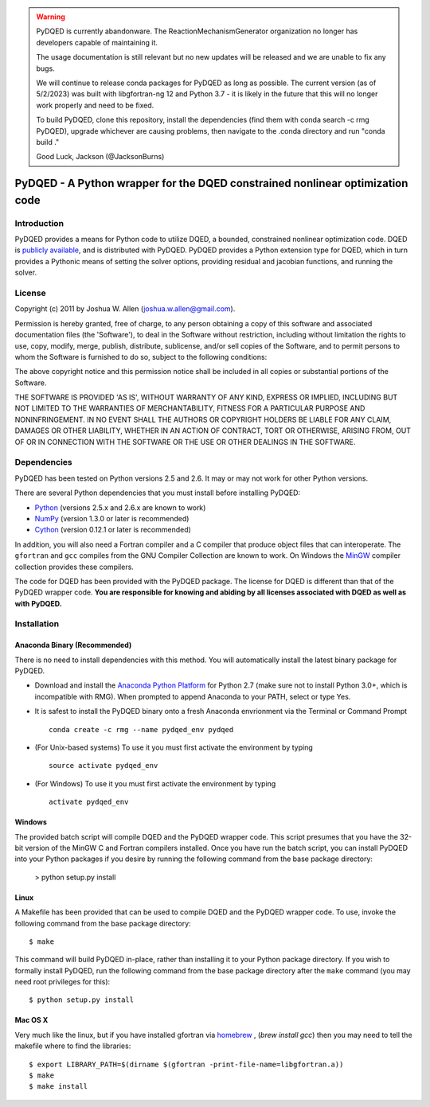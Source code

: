.. warning::
    PyDQED is currently abandonware. The ReactionMechanismGenerator
    organization no longer has developers capable of maintaining it.

    The usage documentation is still relevant but no new updates will be
    released and we are unable to fix any bugs.

    We will continue to release conda packages for PyDQED as long as possible.
    The current version (as of 5/2/2023) was built with libgfortran-ng 12 and
    Python 3.7 - it is likely in the future that this will no longer work properly
    and need to be fixed.

    To build PyDQED, clone this repository, install the dependencies (find them
    with conda search -c rmg PyDQED), upgrade whichever are causing problems,
    then navigate to the .conda directory and run "conda build ."

    Good Luck,
    Jackson (@JacksonBurns)

******************************************************************************
PyDQED - A Python wrapper for the DQED constrained nonlinear optimization code
******************************************************************************

Introduction
============

PyDQED provides a means for Python code to utilize DQED, a bounded, constrained 
nonlinear optimization code. DQED is 
`publicly <http://people.sc.fsu.edu/~jburkardt/f_src/dqed/dqed.html>`_
`available <http://www.netlib.org/opt/dqed.f>`_, and is distributed with PyDQED.
PyDQED provides a Python extension type for DQED, which in turn provides a
Pythonic means of setting the solver options, providing residual and jacobian
functions, and running the solver.

License
=======

Copyright (c) 2011 by Joshua W. Allen (joshua.w.allen@gmail.com).

Permission is hereby granted, free of charge, to any person obtaining a
copy of this software and associated documentation files (the 'Software'),
to deal in the Software without restriction, including without limitation
the rights to use, copy, modify, merge, publish, distribute, sublicense,
and/or sell copies of the Software, and to permit persons to whom the
Software is furnished to do so, subject to the following conditions:

The above copyright notice and this permission notice shall be included in
all copies or substantial portions of the Software.

THE SOFTWARE IS PROVIDED 'AS IS', WITHOUT WARRANTY OF ANY KIND, EXPRESS OR
IMPLIED, INCLUDING BUT NOT LIMITED TO THE WARRANTIES OF MERCHANTABILITY,
FITNESS FOR A PARTICULAR PURPOSE AND NONINFRINGEMENT. IN NO EVENT SHALL THE
AUTHORS OR COPYRIGHT HOLDERS BE LIABLE FOR ANY CLAIM, DAMAGES OR OTHER
LIABILITY, WHETHER IN AN ACTION OF CONTRACT, TORT OR OTHERWISE, ARISING
FROM, OUT OF OR IN CONNECTION WITH THE SOFTWARE OR THE USE OR OTHER
DEALINGS IN THE SOFTWARE.

Dependencies
============

PyDQED has been tested on Python versions 2.5 and 2.6. It may or may not work
for other Python versions.

There are several Python dependencies that you must install before installing 
PyDQED:

* `Python <http://www.python.org/>`_ (versions 2.5.x and 2.6.x are known to work)

* `NumPy <http://numpy.scipy.org/>`_ (version 1.3.0 or later is recommended)

* `Cython <http://www.cython.org/>`_ (version 0.12.1 or later is recommended)

In addition, you will also need a Fortran compiler and a C compiler that
produce object files that can interoperate. The ``gfortran`` and ``gcc`` 
compiles from the GNU Compiler Collection are known to work. On Windows the
`MinGW <http://www.mingw.org/>`_ compiler collection provides these compilers.

The code for DQED has been provided with the PyDQED package. The license for 
DQED is different than that of the PyDQED wrapper code. **You are responsible 
for knowing and abiding by all licenses associated with DQED as well as with 
PyDQED.**

Installation
============

Anaconda Binary (Recommended)
-----------------------------

There is no need to install dependencies with this method. You will automatically install the latest binary package for PyDQED.

* Download and install the `Anaconda Python Platform <http://continuum.io/downloads>`_ for Python 2.7 (make sure not to install Python 3.0+, which is incompatible with RMG). When prompted to append Anaconda to your PATH, select or type Yes.

* It is safest to install the PyDQED binary onto a fresh Anaconda envrionment via the Terminal or Command Prompt ::

    conda create -c rmg --name pydqed_env pydqed

* (For Unix-based systems) To use it you must first activate the environment by typing ::

    source activate pydqed_env

* (For Windows) To use it you must first activate the environment by typing ::
    
    activate pydqed_env


Windows
-------

The provided batch script will compile DQED and the PyDQED wrapper code. This 
script presumes that you have the 32-bit version of the MinGW C and Fortran 
compilers installed. Once you have run the batch script, you can install PyDQED
into your Python packages if you desire by running the following command from 
the base package directory:

    > python setup.py install

Linux
-----

A Makefile has been provided that can be used to compile DQED and the PyDQED 
wrapper code. To use, invoke the following command from the base package 
directory::

    $ make

This command will build PyDQED in-place, rather than installing it to your
Python package directory. If you wish to formally install PyDQED, run the
following command from the base package directory after the ``make`` command
(you may need root privileges for this)::

    $ python setup.py install

Mac OS X
--------

Very much like the linux, but if you have installed gfortran via `homebrew <http://homebrew.sh/>`_ ,
(`brew install gcc`) then you may need to tell the makefile where to 
find the libraries::

    $ export LIBRARY_PATH=$(dirname $(gfortran -print-file-name=libgfortran.a))
    $ make
    $ make install
